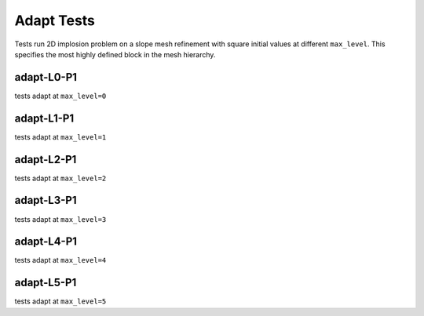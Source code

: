 
-----------
Adapt Tests
-----------

Tests run 2D implosion problem on a slope mesh refinement with square initial values at different ``max_level``. This specifies the most highly defined block in the mesh hierarchy.

adapt-L0-P1
===========

tests adapt at ``max_level=0``


adapt-L1-P1
===========

tests adapt at ``max_level=1``

adapt-L2-P1
===========

tests adapt at ``max_level=2``

adapt-L3-P1
===========

tests adapt at ``max_level=3``

adapt-L4-P1
===========

tests adapt at ``max_level=4``


adapt-L5-P1
===========

tests adapt at ``max_level=5``



